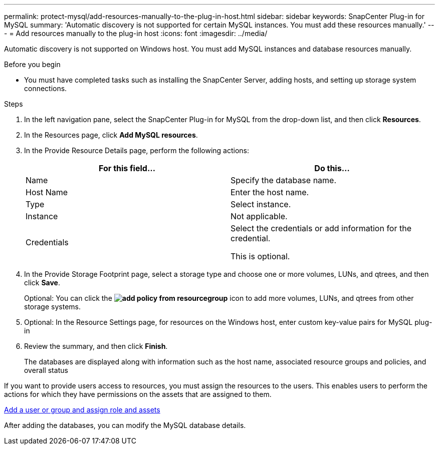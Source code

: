 ---
permalink: protect-mysql/add-resources-manually-to-the-plug-in-host.html
sidebar: sidebar
keywords: SnapCenter Plug-in for MySQL
summary: 'Automatic discovery is not supported for certain MySQL instances. You must add these resources manually.'
---
= Add resources manually to the plug-in host
:icons: font
:imagesdir: ../media/

[.lead]
Automatic discovery is not supported on Windows host. You must add MySQL instances and database resources manually.

.Before you begin

* You must have completed tasks such as installing the SnapCenter Server, adding hosts, and setting up storage system connections.

.Steps

. In the left navigation pane, select the SnapCenter Plug-in for MySQL from the drop-down list, and then click *Resources*.
. In the Resources page, click *Add MySQL resources*.
. In the Provide Resource Details page, perform the following actions:
+
|===
| For this field...| Do this...

a|
Name
a|
Specify the database name.
a|
Host Name
a|
Enter the host name.    
a|
Type
a|
Select instance.
a|
Instance
a|
Not applicable.
a|
Credentials
a|
Select the credentials or add information for the credential.

This is optional.
|===

. In the Provide Storage Footprint page, select a storage type and choose one or more volumes, LUNs, and qtrees, and then click *Save*.
+
Optional: You can click the *image:../media/add_policy_from_resourcegroup.gif[]* icon to add more volumes, LUNs, and qtrees from other storage systems.

. Optional: In the Resource Settings page, for resources on the Windows host, enter custom key-value pairs for MySQL plug-in

. Review the summary, and then click *Finish*.
+
The databases are displayed along with information such as the host name, associated resource groups and policies, and overall status

If you want to provide users access to resources, you must assign the resources to the users. This enables users to perform the actions for which they have permissions on the assets that are assigned to them.

link:https://docs.netapp.com/us-en/snapcenter/install/task_add_a_user_or_group_and_assign_role_and_assets.html[Add a user or group and assign role and assets]

After adding the databases, you can modify the MySQL database details.


